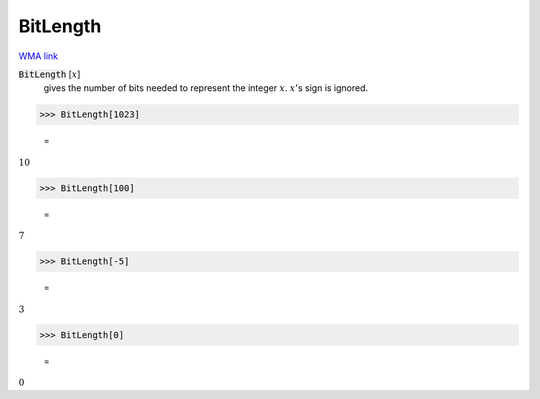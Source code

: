 BitLength
=========

`WMA link <https://reference.wolfram.com/language/ref/BitLength.html>`_


:code:`BitLength` [:math:`x`]
    gives the number of bits needed to represent the integer :math:`x`. :math:`x`'s sign is ignored.





>>> BitLength[1023]

    =
:math:`10`


>>> BitLength[100]

    =
:math:`7`


>>> BitLength[-5]

    =
:math:`3`


>>> BitLength[0]

    =
:math:`0`


